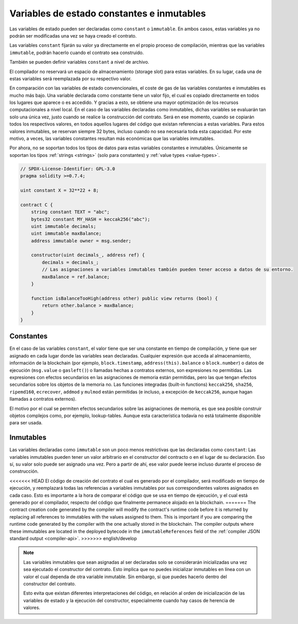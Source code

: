 .. index:: ! constant

.. _constants:

*******************************************
Variables de estado constantes e inmutables
*******************************************

Las variables de estado pueden ser declaradas como ``constant`` o ``ìmmutable``.
En ambos casos, estas variables ya no podrán ser modificadas una vez se haya creado el contrato.

Las variables ``constant`` fijarán su valor ya directamente en el propio proceso de compilación,
mientras que las variables ``immutable``, podrán hacerlo cuando el contrato sea construido.

También se pueden definir variables ``constant`` a nivel de archivo.

El compilador no reservará un espacio de almacenamiento (storage slot) para estas variables.
En su lugar, cada una de estas variables será reemplazada por su respectivo valor.

En comparación con las variables de estado convencionales, el coste de gas de las variables 
constantes e inmutables es mucho más bajo. Una variable declarada como constante tiene un valor 
fijo, el cual es copiado directamente en todos los lugares que aparece o es accedido. Y gracias 
a esto, se obtiene una mayor optimización de los recursos computacionales a nivel local. En el
caso de las variables declaradas como inmutables, dichas variables se evaluarán tan solo una 
única vez, justo cuando se realice la construcción del contrato. Será en ese momento, cuando 
se copiarán todos los respectivos valores, en todos aquellos lugares del código que existan 
referencias a estas variables. Para estos valores inmutables, se reservan siempre 32 bytes,
incluso cuando no sea necesaria toda esta capacidad. Por este motivo, a veces, las variables
constantes resultan más económicas que las variables inmutables.

Por ahora, no se soportan todos los tipos de datos para estas variables constantes e 
inmutables. Únicamente se soportan los tipos :ref:`strings <strings>` (solo para constantes)
y :ref:`value types <value-types>`.

.. code-block:: solidity

    // SPDX-License-Identifier: GPL-3.0
    pragma solidity >=0.7.4;

    uint constant X = 32**22 + 8;

    contract C {
        string constant TEXT = "abc";
        bytes32 constant MY_HASH = keccak256("abc");
        uint immutable decimals;
        uint immutable maxBalance;
        address immutable owner = msg.sender;

        constructor(uint decimals_, address ref) {
            decimals = decimals_;
            // Las asignaciones a variables inmutables también pueden tener acceso a datos de su entorno.
            maxBalance = ref.balance;
        }

        function isBalanceTooHigh(address other) public view returns (bool) {
            return other.balance > maxBalance;
        }
    }


Constantes
==========

En el caso de las variables ``constant``, el valor tiene que ser una constante en tiempo 
de compilación, y tiene que ser asignado en cada lugar donde las variables sean 
declaradas. Cualquier expresión que acceda al almacenamiento, información de la 
blockchain (por ejemplo, ``block.timestamp``, ``address(this).balance`` o 
``block.number``) o datos de ejecución (``msg.value`` o ``gasleft()``) o llamadas 
hechas a contratos externos, son expresiones no permitidas. Las expresiones con 
efectos secundarios en las asignaciones de memoria están permitidas, pero las que 
tengan efectos secundarios sobre los objetos de la memoria no. Las funciones 
integradas (built-in functions) ``keccak256``, ``sha256``, ``ripemd160``, 
``ecrecover``, ``addmod`` y ``mulmod`` están permitidas (e incluso, a excepción de 
``keccak256``, aunque hagan llamadas a contratos externos).

El motivo por el cual se permiten efectos secundarios sobre las asignaciones de memoria,
es que sea posible construir objetos complejos como, por ejemplo, lookup-tables.
Aunque esta característica todavía no está totalmente disponible para ser usada.

Inmutables
==========

Las variables declaradas como ``immutable`` son un poco menos restrictivas que las
declaradas como ``constant``: Las variables inmutables pueden tener un valor
arbitrario en el constructor del contracto o en el lugar de su declaración.
Eso sí, su valor solo puede ser asignado una vez. Pero a partir de ahí, ese valor 
puede leerse incluso durante el proceso de construcción.

<<<<<<< HEAD
El código de creación del contrato el cual es generado por el compilador, será modificado 
en tiempo de ejecución, y reemplazará todas las referencias a variables inmutables por 
sus correspondientes valores asignados en cada caso. Esto es importante a la hora de 
comparar el código que se usa en tiempo de ejecución, y el cual está generado por el 
compilador, respecto del código que finalmente permanece alojado en la blockchain.
=======
The contract creation code generated by the compiler will modify the
contract's runtime code before it is returned by replacing all references
to immutables with the values assigned to them. This is important if
you are comparing the
runtime code generated by the compiler with the one actually stored in the
blockchain. The compiler outputs where these immutables are located in the deployed bytecode
in the ``immutableReferences`` field of the :ref:`compiler JSON standard output <compiler-api>`.
>>>>>>> english/develop

.. note::
  Las variables inmutables que sean asignadas al ser declaradas solo se 
  considerarán inicializadas una vez sea ejecutado el constructor del contrato.
  Esto implica que no puedes inicializar inmutables en línea con un valor 
  el cual dependa de otra variable inmutable. Sin embargo, sí que puedes hacerlo
  dentro del constructor del contrato.
  
  Esto evita que existan diferentes interpretaciones del código, en relación al 
  orden de inicialización de las variables de estado y la ejecución del constructor,
  especialmente cuando hay casos de herencia de valores.
